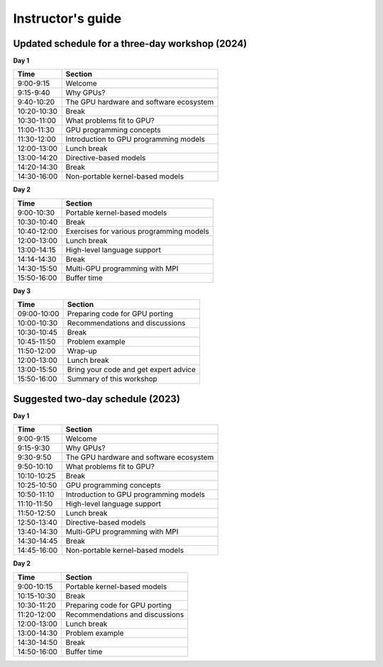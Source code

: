 Instructor's guide
==================


Updated schedule for a three-day workshop (2024)
------------------------------------------


**Day 1**

+-------------+--------------------------------------------+
| Time        | Section                                    |
+=============+============================================+
| 9:00-9:15   | Welcome                                    |
+-------------+--------------------------------------------+
| 9:15-9:40   | Why GPUs?                                  |
+-------------+--------------------------------------------+
| 9:40-10:20  | The GPU hardware and software ecosystem    |
+-------------+--------------------------------------------+
| 10:20-10:30 | Break                                      |
+-------------+--------------------------------------------+
| 10:30-11:00 | What problems fit to GPU?                  |
+-------------+--------------------------------------------+
| 11:00-11:30 | GPU programming concepts                   |
+-------------+--------------------------------------------+
| 11:30-12:00 | Introduction to GPU programming models     |
+-------------+--------------------------------------------+
| 12:00-13:00 | Lunch break                                |
+-------------+--------------------------------------------+
| 13:00-14:20 | Directive-based models                     |
+-------------+--------------------------------------------+
| 14:20-14:30 | Break                                      |
+-------------+--------------------------------------------+
| 14:30-16:00 | Non-portable kernel-based models           |
+-------------+--------------------------------------------+


**Day 2**

+-------------+--------------------------------------------+
| Time        | Section                                    |
+=============+============================================+
| 9:00-10:30  | Portable kernel-based models               |
+-------------+--------------------------------------------+
| 10:30-10:40 | Break                                      |
+-------------+--------------------------------------------+
| 10:40-12:00 | Exercises for various programming models   |
+-------------+--------------------------------------------+
| 12:00-13:00 | Lunch break                                |
+-------------+--------------------------------------------+
| 13:00-14:15 | High-level language support                |
+-------------+--------------------------------------------+
| 14:14-14:30 | Break                                      |
+-------------+--------------------------------------------+
| 14:30-15:50 | Multi-GPU programming with MPI             |
+-------------+--------------------------------------------+
| 15:50-16:00 | Buffer time                                |
+-------------+--------------------------------------------+


**Day 3**

+-------------+--------------------------------------------+
| Time        | Section                                    |
+=============+============================================+
| 09:00-10:00 | Preparing code for GPU porting             |
+-------------+--------------------------------------------+
| 10:00-10:30 | Recommendations and discussions            |
+-------------+--------------------------------------------+
| 10:30-10:45 | Break                                      |
+-------------+--------------------------------------------+
| 10:45-11:50 | Problem example                            |
+-------------+--------------------------------------------+
| 11:50-12:00 | Wrap-up                                    |
+-------------+--------------------------------------------+
| 12:00-13:00 | Lunch break                                |
+-------------+--------------------------------------------+
| 13:00-15:50 | Bring your code and get expert advice	   |
+-------------+--------------------------------------------+
| 15:50-16:00 | Summary of this workshop                   |
+-------------+--------------------------------------------+



Suggested two-day schedule (2023)
---------------------------------

**Day 1**

+-------------+--------------------------------------------+
| Time        | Section                                    |
+=============+============================================+
| 9:00-9:15   | Welcome                                    |
+-------------+--------------------------------------------+
| 9:15-9:30   | Why GPUs?                                  |
+-------------+--------------------------------------------+
| 9:30-9:50   | The GPU hardware and software ecosystem    |
+-------------+--------------------------------------------+
| 9:50-10:10  | What problems fit to GPU?                  |
+-------------+--------------------------------------------+
| 10:10-10:25 | Break                                      |
+-------------+--------------------------------------------+
| 10:25-10:50 | GPU programming concepts                   |
+-------------+--------------------------------------------+
| 10:50-11:10 | Introduction to GPU programming models     |
+-------------+--------------------------------------------+
| 11:10-11:50 | High-level language support                |
+-------------+--------------------------------------------+
| 11:50-12:50 | Lunch break                                |
+-------------+--------------------------------------------+
| 12:50-13:40 | Directive-based models                     |
+-------------+--------------------------------------------+
| 13:40-14:30 | Multi-GPU programming with MPI             |
+-------------+--------------------------------------------+
| 14:30-14:45 | Break                                      |
+-------------+--------------------------------------------+
| 14:45-16:00 | Non-portable kernel-based models           |
+-------------+--------------------------------------------+


**Day 2**

+-------------+--------------------------------------------+
| Time        | Section                                    |
+=============+============================================+
| 9:00-10:15  | Portable kernel-based models               |
+-------------+--------------------------------------------+
| 10:15-10:30 | Break                                      |
+-------------+--------------------------------------------+
| 10:30-11:20 | Preparing code for GPU porting             |
+-------------+--------------------------------------------+
| 11:20-12:00 | Recommendations and discussions            |
+-------------+--------------------------------------------+
| 12:00-13:00 | Lunch break                                |
+-------------+--------------------------------------------+
| 13:00-14:30 | Problem example                            |
+-------------+--------------------------------------------+
| 14:30-14:50 | Break                                      |
+-------------+--------------------------------------------+
| 14:50-16:00 | Buffer time                                |
+-------------+--------------------------------------------+


